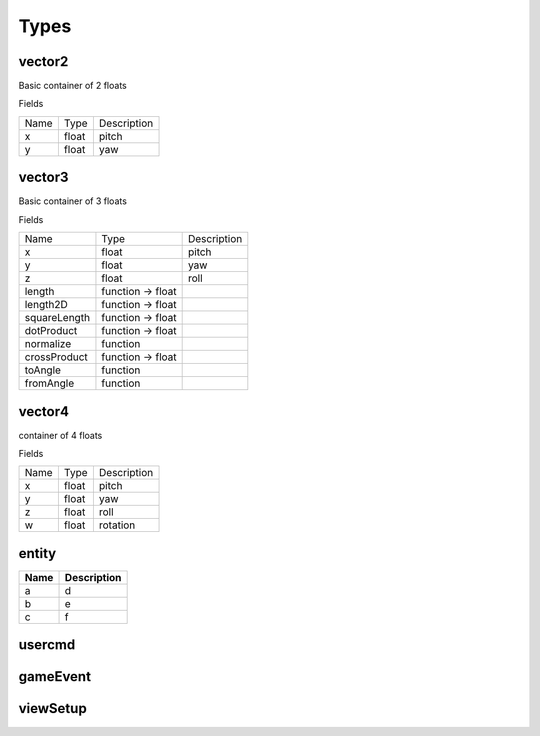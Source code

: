 Types
=====

vector2
-------
Basic container of 2 floats

Fields

+--------------------------------+-----------------------------------+-----------------------------------+
| Name                           | Type                              | Description                       |
+--------------------------------+-----------------------------------+-----------------------------------+
| x                              | float                             | pitch                             |
+--------------------------------+-----------------------------------+-----------------------------------+
| y                              | float                             | yaw                               |
+--------------------------------+-----------------------------------+-----------------------------------+



vector3
--------
Basic container of 3 floats

Fields

+--------------------------------+-----------------------------------+-----------------------------------+
| Name                           | Type                              | Description                       |
+--------------------------------+-----------------------------------+-----------------------------------+
| x                              | float                             | pitch                             |
+--------------------------------+-----------------------------------+-----------------------------------+
| y                              | float                             | yaw                               |
+--------------------------------+-----------------------------------+-----------------------------------+
| z                              | float                             | roll                              |
+--------------------------------+-----------------------------------+-----------------------------------+
| length                         | function -> float                 |                                   |
+--------------------------------+-----------------------------------+-----------------------------------+
| length2D                       | function -> float                 |                                   |
+--------------------------------+-----------------------------------+-----------------------------------+
| squareLength                   | function -> float                 |                                   |
+--------------------------------+-----------------------------------+-----------------------------------+
| dotProduct                     | function -> float                 |                                   |
+--------------------------------+-----------------------------------+-----------------------------------+
| normalize                      | function                          |                                   |
+--------------------------------+-----------------------------------+-----------------------------------+
| crossProduct                   | function -> float                 |                                   |
+--------------------------------+-----------------------------------+-----------------------------------+
| toAngle                        | function                          |                                   |
+--------------------------------+-----------------------------------+-----------------------------------+
| fromAngle                      | function                          |                                   |
+--------------------------------+-----------------------------------+-----------------------------------+

vector4
--------
container of 4 floats

Fields

+--------------------------------+-----------------------------------+-----------------------------------+
| Name                           | Type                              | Description                       |
+--------------------------------+-----------------------------------+-----------------------------------+
| x                              | float                             | pitch                             |
+--------------------------------+-----------------------------------+-----------------------------------+
| y                              | float                             | yaw                               |
+--------------------------------+-----------------------------------+-----------------------------------+
| z                              | float                             | roll                              |
+--------------------------------+-----------------------------------+-----------------------------------+
| w                              | float                             | rotation                          |
+--------------------------------+-----------------------------------+-----------------------------------+


entity
------
==== ====
Name Description
==== ====
a    d
b    e
c    f
==== ====

usercmd
-------

gameEvent
---------


viewSetup
---------
